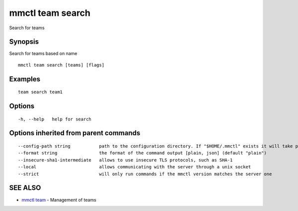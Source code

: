 .. _mmctl_team_search:

mmctl team search
-----------------

Search for teams

Synopsis
~~~~~~~~


Search for teams based on name

::

  mmctl team search [teams] [flags]

Examples
~~~~~~~~

::

    team search team1

Options
~~~~~~~

::

  -h, --help   help for search

Options inherited from parent commands
~~~~~~~~~~~~~~~~~~~~~~~~~~~~~~~~~~~~~~

::

      --config-path string           path to the configuration directory. If "$HOME/.mmctl" exists it will take precedence over the default value (default "$XDG_CONFIG_HOME")
      --format string                the format of the command output [plain, json] (default "plain")
      --insecure-sha1-intermediate   allows to use insecure TLS protocols, such as SHA-1
      --local                        allows communicating with the server through a unix socket
      --strict                       will only run commands if the mmctl version matches the server one

SEE ALSO
~~~~~~~~

* `mmctl team <mmctl_team.rst>`_ 	 - Management of teams

